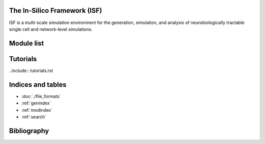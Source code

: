 .. In-Silico Framework (ISF) documentation master file, created by
   sphinx-quickstart on Wed Mar 22 13:27:10 2023.
   You can adapt this file completely to your liking, but it should at least
   contain the root `toctree` directive.

The In-Silico Framework (ISF)
=====================================================

ISF is a multi-scale simulation environment for the generation, simulation, and analysis of neurobiologically tractable single cell and network-level simulations.

.. raw:: html
   :file: ./overview.html


Module list
=============

.. autosummary::
   :toctree: _autosummary
   :template: custom-module-template.rst
   :recursive:

   Interface
   barrel_cortex
   biophysics_fitting
   data_base
   simrun
   single_cell_parser
   singlecell_input_mapper
   spike_analysis
   visualize

Tutorials
=============

..include:: tutorials.rst

Indices and tables
==================

* :doc:`./file_formats`
* :ref:`genindex`
* :ref:`modindex`
* :ref:`search`

Bibliography
============

.. bibliography:: bibliography.bib
   :style: unsrt
   :cited: